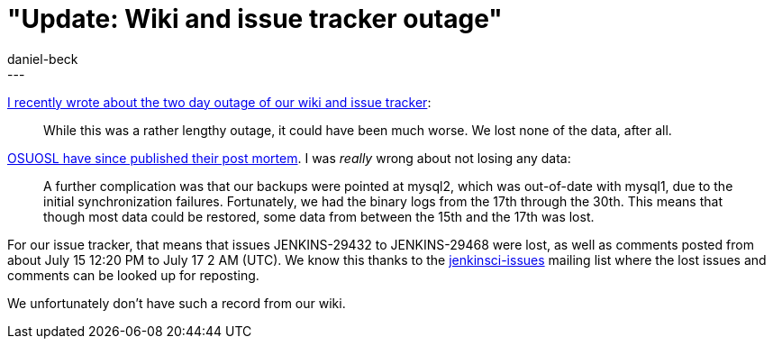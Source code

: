 = "Update: Wiki and issue tracker outage"
:nodeid: 601
:created: 1439455436
:tags:
  - infrastructure
:author: daniel-beck
---
https://jenkins-ci.org/content/wiki-and-issue-tracker-outage-over-weekend[I recently wrote about the two day outage of our wiki and issue tracker]:

____
While this was a rather lengthy outage, it could have been much worse. We lost none of the data, after all.
____

https://osuosl.org/blog/mysql1-vip-outage-post-mortem/[OSUOSL have since published their post mortem]. I was _really_ wrong about not losing any data:

____
A further complication was that our backups were pointed at mysql2, which was out-of-date with mysql1, due to the initial synchronization failures. Fortunately, we had the binary logs from the 17th through the 30th. This means that though most data could be restored, some data from between the 15th and the 17th was lost.
____

For our issue tracker, that means that issues JENKINS-29432 to JENKINS-29468 were lost, as well as comments posted from about July 15 12:20 PM to July 17 2 AM (UTC). We know this thanks to the https://groups.google.com/group/jenkinsci-issues/topics[jenkinsci-issues] mailing list where the lost issues and comments can be looked up for reposting.

We unfortunately don't have such a record from our wiki.
